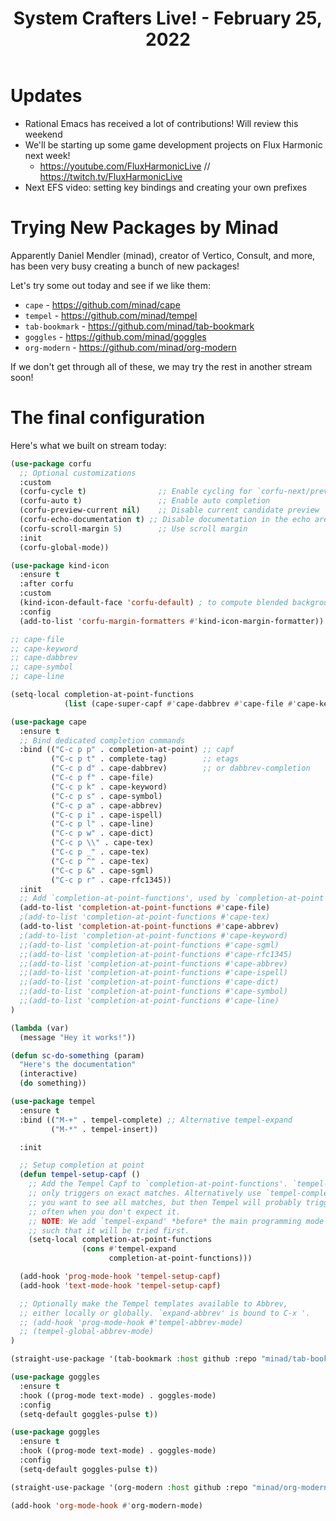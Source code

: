 #+title: System Crafters Live! - February 25, 2022

* Updates

- Rational Emacs has received a lot of contributions!  Will review this weekend
- We'll be starting up some game development projects on Flux Harmonic next week!
  - https://youtube.com/FluxHarmonicLive // https://twitch.tv/FluxHarmonicLive
- Next EFS video: setting key bindings and creating your own prefixes

* Trying New Packages by Minad

Apparently Daniel Mendler (minad), creator of Vertico, Consult, and more, has been very busy creating a bunch of new packages!

Let's try some out today and see if we like them:

- =cape= - https://github.com/minad/cape
- =tempel= - https://github.com/minad/tempel
- =tab-bookmark= - https://github.com/minad/tab-bookmark
- =goggles= - https://github.com/minad/goggles
- =org-modern= - https://github.com/minad/org-modern

If we don't get through all of these, we may try the rest in another stream soon!

* The final configuration

Here's what we built on stream today:

#+begin_src emacs-lisp
(use-package corfu
  ;; Optional customizations
  :custom
  (corfu-cycle t)                ;; Enable cycling for `corfu-next/previous'
  (corfu-auto t)                 ;; Enable auto completion
  (corfu-preview-current nil)    ;; Disable current candidate preview
  (corfu-echo-documentation t) ;; Disable documentation in the echo area
  (corfu-scroll-margin 5)        ;; Use scroll margin
  :init
  (corfu-global-mode))

(use-package kind-icon
  :ensure t
  :after corfu
  :custom
  (kind-icon-default-face 'corfu-default) ; to compute blended backgrounds correctly
  :config
  (add-to-list 'corfu-margin-formatters #'kind-icon-margin-formatter))

;; cape-file
;; cape-keyword
;; cape-dabbrev
;; cape-symbol
;; cape-line

(setq-local completion-at-point-functions
            (list (cape-super-capf #'cape-dabbrev #'cape-file #'cape-keyword #'cape-symbol)))

(use-package cape
  :ensure t
  ;; Bind dedicated completion commands
  :bind (("C-c p p" . completion-at-point) ;; capf
         ("C-c p t" . complete-tag)        ;; etags
         ("C-c p d" . cape-dabbrev)        ;; or dabbrev-completion
         ("C-c p f" . cape-file)
         ("C-c p k" . cape-keyword)
         ("C-c p s" . cape-symbol)
         ("C-c p a" . cape-abbrev)
         ("C-c p i" . cape-ispell)
         ("C-c p l" . cape-line)
         ("C-c p w" . cape-dict)
         ("C-c p \\" . cape-tex)
         ("C-c p _" . cape-tex)
         ("C-c p ^" . cape-tex)
         ("C-c p &" . cape-sgml)
         ("C-c p r" . cape-rfc1345))
  :init
  ;; Add `completion-at-point-functions', used by `completion-at-point'.
  (add-to-list 'completion-at-point-functions #'cape-file)
  ;(add-to-list 'completion-at-point-functions #'cape-tex)
  (add-to-list 'completion-at-point-functions #'cape-abbrev)
  ;(add-to-list 'completion-at-point-functions #'cape-keyword)
  ;;(add-to-list 'completion-at-point-functions #'cape-sgml)
  ;;(add-to-list 'completion-at-point-functions #'cape-rfc1345)
  ;;(add-to-list 'completion-at-point-functions #'cape-abbrev)
  ;;(add-to-list 'completion-at-point-functions #'cape-ispell)
  ;;(add-to-list 'completion-at-point-functions #'cape-dict)
  ;;(add-to-list 'completion-at-point-functions #'cape-symbol)
  ;;(add-to-list 'completion-at-point-functions #'cape-line)
)

(lambda (var)
  (message "Hey it works!"))

(defun sc-do-something (param)
  "Here's the documentation"
  (interactive)
  (do something))

(use-package tempel
  :ensure t
  :bind (("M-+" . tempel-complete) ;; Alternative tempel-expand
         ("M-*" . tempel-insert))

  :init

  ;; Setup completion at point
  (defun tempel-setup-capf ()
    ;; Add the Tempel Capf to `completion-at-point-functions'. `tempel-expand'
    ;; only triggers on exact matches. Alternatively use `tempel-complete' if
    ;; you want to see all matches, but then Tempel will probably trigger too
    ;; often when you don't expect it.
    ;; NOTE: We add `tempel-expand' *before* the main programming mode Capf,
    ;; such that it will be tried first.
    (setq-local completion-at-point-functions
                (cons #'tempel-expand
                      completion-at-point-functions)))

  (add-hook 'prog-mode-hook 'tempel-setup-capf)
  (add-hook 'text-mode-hook 'tempel-setup-capf)

  ;; Optionally make the Tempel templates available to Abbrev,
  ;; either locally or globally. `expand-abbrev' is bound to C-x '.
  ;; (add-hook 'prog-mode-hook #'tempel-abbrev-mode)
  ;; (tempel-global-abbrev-mode)
)

(straight-use-package '(tab-bookmark :host github :repo "minad/tab-bookmark"))

(use-package goggles
  :ensure t
  :hook ((prog-mode text-mode) . goggles-mode)
  :config
  (setq-default goggles-pulse t))

(use-package goggles
  :ensure t
  :hook ((prog-mode text-mode) . goggles-mode)
  :config
  (setq-default goggles-pulse t))

(straight-use-package '(org-modern :host github :repo "minad/org-modern"))

(add-hook 'org-mode-hook #'org-modern-mode)

#+end_src
